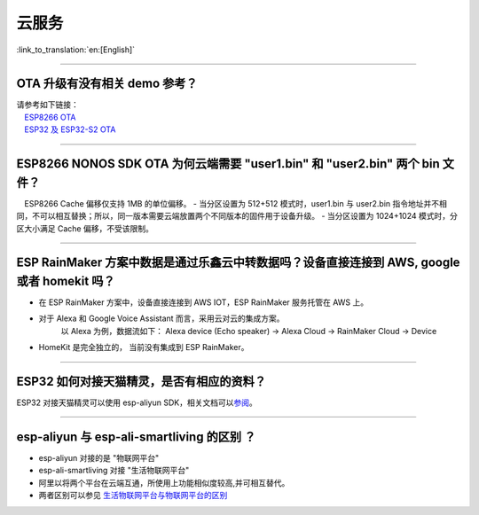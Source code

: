 云服务
======

:link_to_translation:`en:[English]`

.. raw:: html

   <style>
   body {counter-reset: h2}
     h2 {counter-reset: h3}
     h2:before {counter-increment: h2; content: counter(h2) ". "}
     h3:before {counter-increment: h3; content: counter(h2) "." counter(h3) ". "}
     h2.nocount:before, h3.nocount:before, { content: ""; counter-increment: none }
   </style>

--------------

OTA 升级有没有相关 demo 参考？
------------------------------

| 请参考如下链接：
|  `ESP8266 OTA <https://github.com/espressif/ESP8266_RTOS_SDK/tree/master/examples/system/ota>`__
|  `ESP32 及 ESP32-S2 OTA <https://github.com/espressif/esp-idf/tree/master/examples/system/ota>`__

--------------

ESP8266 NONOS SDK OTA 为何云端需要 "user1.bin" 和 "user2.bin" 两个 bin 文件？
-----------------------------------------------------------------------------

 ESP8266 Cache 偏移仅支持 1MB 的单位偏移。 - 当分区设置为 512+512
模式时，user1.bin 与 user2.bin
指令地址并不相同，不可以相互替换；所以，同一版本需要云端放置两个不同版本的固件用于设备升级。
- 当分区设置为 1024+1024 模式时，分区大小满足 Cache 偏移，不受该限制。

--------------

ESP RainMaker 方案中数据是通过乐鑫云中转数据吗？设备直接连接到 AWS, google 或者 homekit 吗？
--------------------------------------------------------------------------------------------

-  在 ESP RainMaker 方案中，设备直接连接到 AWS IOT，ESP RainMaker
   服务托管在 AWS 上。
-  对于 Alexa 和 Google Voice Assistant 而言，采用云对云的集成方案。
    以 Alexa 为例，数据流如下：
    Alexa device (Echo speaker) -> Alexa Cloud -> RainMaker Cloud -> Device
-  HomeKit 是完全独立的， 当前没有集成到 ESP RainMaker。

--------------

ESP32 如何对接天猫精灵，是否有相应的资料？
------------------------------------------

ESP32 对接天猫精灵可以使用 esp-aliyun
SDK，相关文档可以\ `参阅 <https://github.com/espressif/esp-aliyun>`__\ 。

--------------

esp-aliyun 与 esp-ali-smartliving 的区别 ？
-------------------------------------------

-  esp-aliyun 对接的是 "物联网平台"
-  esp-ali-smartliving 对接 "生活物联网平台"
-  阿里以将两个平台在云端互通，所使用上功能相似度较高,并可相互替代。
-  两者区别可以参见
   `生活物联网平台与物联网平台的区别 <https://help.aliyun.com/document_detail/124922.html?spm=5176.10695662.1996646101.searchclickresult.6a782cfeLpWe7Z>`__

